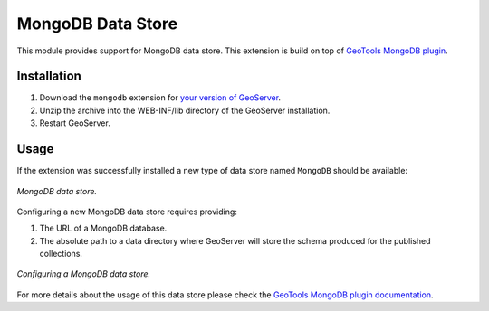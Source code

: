 .. _mongodb:

MongoDB Data Store
==================

This module provides support for MongoDB data store. This extension is build on top of `GeoTools MongoDB plugin
<http://docs.geotools.org/latest/userguide/library/data/mongodb.html>`_.

Installation
------------

#. Download the ``mongodb`` extension for `your version of GeoServer <http://ares.opengeo.org/geoserver/>`_.

#. Unzip the archive into the WEB-INF/lib directory of the GeoServer installation.

#. Restart GeoServer.

Usage
-----

If the extension was successfully installed a new type of data store named ``MongoDB`` should be available:

.. figure:: images/mongodb_store_1.png
   :align: center

   *MongoDB data store.*

Configuring a new MongoDB data store requires providing:

#. The URL of a MongoDB database.

#. The absolute path to a data directory where GeoServer will store the schema produced for the published collections.

.. figure:: images/mongodb_store_2.png
   :align: center

   *Configuring a MongoDB data store.*

For more details about the usage of this data store please check the `GeoTools MongoDB plugin documentation
<http://docs.geotools.org/latest/userguide/library/data/mongodb.html>`_.